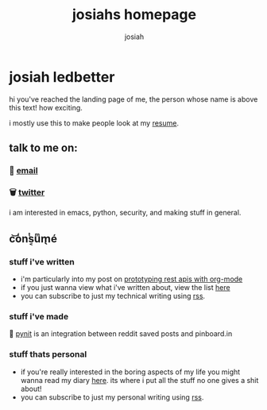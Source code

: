 #+TITLE: josiahs homepage
#+OPTIONS: num:nil
#+OPTIONS: toc:nil
#+AUTHOR: josiah
* josiah ledbetter
  :PROPERTIES:
  :ID:       9d8b0a05-5454-4b4a-b746-d9f55b511dbb
  :PUBDATE:  <2020-04-08 Wed 20:42>
  :END:
hi you've reached the landing page of me, the person whose name is above this text! how exciting.

i mostly use this to make people look at my [[./resume.pdf][resume]].

** talk to me on:
   :PROPERTIES:
   :ID:       c61d46e9-4626-499b-8e72-cc8e44d308bc
   :END:

*** 🔮 [[mailto:me@jowj.net][email]]
    
*** 🗑 [[https://twitter.com/Jowjoso][twitter]]

i am interested in emacs, python, security, and making stuff in general.
** c͝o̾nͭs͔uͫm̖é
   :PROPERTIES:
   :ID:       bfaaf606-afa7-4daa-98ae-fa944200e3a8
   :END:
*** stuff i've written
    :PROPERTIES:
    :ID:       7eb028e9-ca53-4674-b9c4-0098295beab2
    :END:
    - i'm particularly into my post on [[./posts/api-prototyping.html][prototyping rest apis with org-mode]]
    - if you just wanna view what i've written about, view the list [[./posts/articles.html][here]]
    - you can subscribe to just my technical writing using [[./posts/rss.xml][rss]].
*** stuff i've made
    :PROPERTIES:
    :ID:       8f41ebdd-e6c7-4dd1-816f-dada50841fc8
    :END:
📌 [[https://git.awful.club/projects/pynit][pynit]] is an integration between reddit saved posts and pinboard.in

*** stuff thats personal
    :PROPERTIES:
    :ID:       3843ae67-de10-47ed-91e8-83a437f3d355
    :END:
    - if you're really interested in the boring aspects of my life you might wanna read my diary [[./personal/articles.html][here]]. its where i put all the stuff no one gives a shit about!
    - you can subscribe to just my personal writing using [[./personal/rss.xml][rss]].


